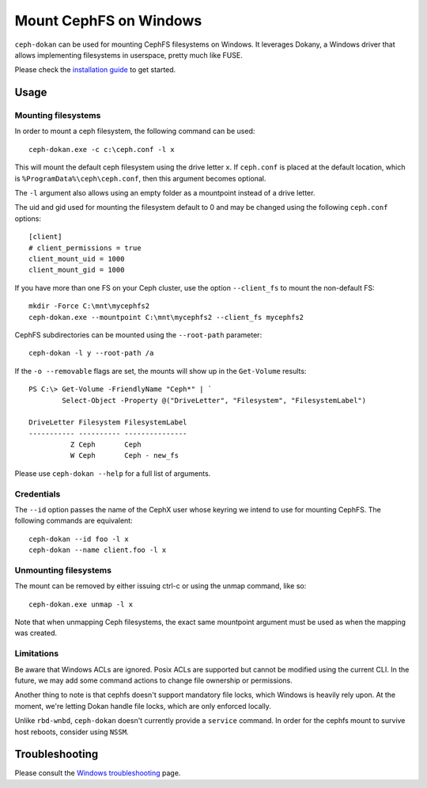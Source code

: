 .. _ceph-dokan:

=======================
Mount CephFS on Windows
=======================

``ceph-dokan`` can be used for mounting CephFS filesystems on Windows.
It leverages Dokany, a Windows driver that allows implementing filesystems in
userspace, pretty much like FUSE.

Please check the `installation guide`_ to get started.

Usage
=====

Mounting filesystems
--------------------

In order to mount a ceph filesystem, the following command can be used::

    ceph-dokan.exe -c c:\ceph.conf -l x

This will mount the default ceph filesystem using the drive letter ``x``.
If ``ceph.conf`` is placed at the default location, which is
``%ProgramData%\ceph\ceph.conf``, then this argument becomes optional.

The ``-l`` argument also allows using an empty folder as a mountpoint
instead of a drive letter.

The uid and gid used for mounting the filesystem default to 0 and may be
changed using the following ``ceph.conf`` options::

    [client]
    # client_permissions = true
    client_mount_uid = 1000
    client_mount_gid = 1000

If you have more than one FS on your Ceph cluster, use the option
``--client_fs`` to mount the non-default FS::

    mkdir -Force C:\mnt\mycephfs2
    ceph-dokan.exe --mountpoint C:\mnt\mycephfs2 --client_fs mycephfs2

CephFS subdirectories can be mounted using the ``--root-path`` parameter::

    ceph-dokan -l y --root-path /a

If the ``-o --removable`` flags are set, the mounts will show up in the
``Get-Volume`` results::

    PS C:\> Get-Volume -FriendlyName "Ceph*" | `
            Select-Object -Property @("DriveLetter", "Filesystem", "FilesystemLabel")

    DriveLetter Filesystem FilesystemLabel
    ----------- ---------- ---------------
              Z Ceph       Ceph
              W Ceph       Ceph - new_fs

Please use ``ceph-dokan --help`` for a full list of arguments.

Credentials
-----------

The ``--id`` option passes the name of the CephX user whose keyring we intend to
use for mounting CephFS. The following commands are equivalent::

    ceph-dokan --id foo -l x
    ceph-dokan --name client.foo -l x

Unmounting filesystems
----------------------

The mount can be removed by either issuing ctrl-c or using the unmap command,
like so::

    ceph-dokan.exe unmap -l x

Note that when unmapping Ceph filesystems, the exact same mountpoint argument
must be used as when the mapping was created.

Limitations
-----------

Be aware that Windows ACLs are ignored. Posix ACLs are supported but cannot be
modified using the current CLI. In the future, we may add some command actions
to change file ownership or permissions.

Another thing to note is that cephfs doesn't support mandatory file locks, which
Windows is heavily rely upon. At the moment, we're letting Dokan handle file
locks, which are only enforced locally.

Unlike ``rbd-wnbd``, ``ceph-dokan`` doesn't currently provide a ``service``
command. In order for the cephfs mount to survive host reboots, consider using
``NSSM``.

Troubleshooting
===============

Please consult the `Windows troubleshooting`_ page.

.. _Windows troubleshooting: ../../install/windows-troubleshooting
.. _installation guide: ../../install/windows-install
